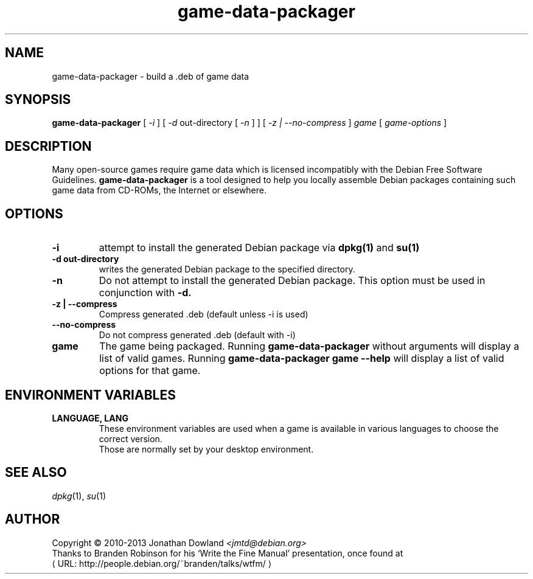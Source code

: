 .\" game-data-packager manpage; based on wtfm_example by branden robinson
.\" <http://people.debian.org/~branden/talks/wtfm/>
.\" 
.\" This program is free software; you can redistribute it and/or modify it
.\" under the terms of the GNU General Public License as published by the
.\" Free Software Foundation; version 2.
.\" 
.\" This program is distributed in the hope that it will be useful, but
.\" WITHOUT ANY WARRANTY; without even the implied warranty of
.\" MERCHANTABILITY or FITNESS FOR A PARTICULAR PURPOSE. See the GNU General
.\" Public License for more details.
.\" 
.\" You should have received a copy of the GNU General Public License along
.\" with this library; if not, write to the Free Software Foundation, Inc.,
.\" 59 Temple Place, Suite 330, Boston, MA 02111-1307, USA.
.\"
.\" See /usr/share/common-licenses/GPL-2
.\" 
.de URL
\\$2 \(laURL: \\$1 \(ra\\$3
..
.if \n[.g] .mso www.tmac
.TH game-data-packager 6 2008-07-14
.SH NAME
game\-data\-packager \- build a .deb of game data
.
.SH SYNOPSIS
.B game\-data\-packager
[
.I -i
]
[
.I -d
out-directory [
.I -n
] ]
[
.I -z | --no-compress
]
.I game
[
.I game\-options
]
.SH DESCRIPTION
Many open-source games require game data which is licensed
incompatibly with the Debian Free Software Guidelines.
.B game\-data\-packager
is a tool designed to help you locally assemble Debian packages containing
such game data from CD-ROMs, the Internet or elsewhere.
.SH OPTIONS
.TP
.B \-i
attempt to install the generated Debian package via
.B dpkg(1)
and 
.B su(1)
\.
.TP
.B \-d out-directory
writes the generated Debian package to the specified directory.
.TP
.B \-n
Do not attempt to install the generated Debian package. This option must be
used in conjunction with
.B \-d.
.TP
.B \-z | --compress
Compress generated .deb (default unless \-i is used)
.TP
.B --no\-compress
Do not compress generated .deb (default with \-i)
.TP
.B game
The game being packaged. Running
.B game\-data\-packager
without arguments will display a list of valid games. Running
.B game\-data\-packager game \-\-help
will display a list of valid options for that game.
.SH ENVIRONMENT VARIABLES
.TP
.B LANGUAGE, LANG
These environment variables are used when a game is available in
various languages to choose the correct version.
.br
Those are normally set by your desktop environment.
.SH SEE ALSO
\fIdpkg\fP(1), \fIsu\fP(1)
.SH AUTHOR
Copyright \(co 2010-2013 Jonathan Dowland \fI<jmtd@debian.org>\fP
.br
Thanks to Branden Robinson for his \(oqWrite the Fine Manual\(cq presentation,
once found at
.URL "http://people.debian.org/~branden/talks/wtfm/"
.
